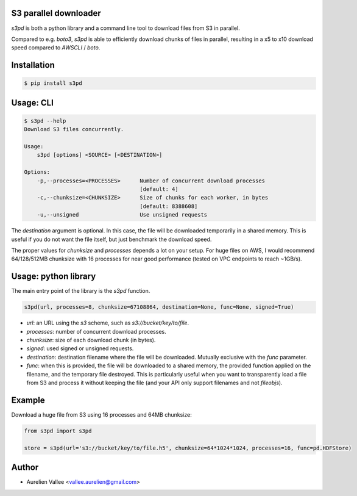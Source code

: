 S3 parallel downloader
----------------------

`s3pd` is both a python library and a command line tool to download files from S3 in parallel.

Compared to e.g. `boto3`, `s3pd` is able to efficiently download chunks of files in parallel, resulting in a x5 to x10 download speed compared to `AWSCLI` / `boto`.

Installation
------------

.. code-block:: bash

    $ pip install s3pd

Usage: CLI
----------

.. code-block:: bash

    $ s3pd --help
    Download S3 files concurrently.
    
    Usage:
        s3pd [options] <SOURCE> [<DESTINATION>]
    
    Options:
        -p,--processes=<PROCESSES>      Number of concurrent download processes
                                        [default: 4]
        -c,--chunksize=<CHUNKSIZE>      Size of chunks for each worker, in bytes
                                        [default: 8388608]
        -u,--unsigned                   Use unsigned requests

The `destination` argument is optional. In this case, the file will be downloaded temporarily in a shared memory. This is useful if you do not want the file itself,
but just benchmark the download speed.

The proper values for `chunksize` and `processes` depends a lot on your setup. For huge files on AWS, I would recommend 64/128/512MB chunksize with 16 processes for near good performance (tested on VPC endpoints to reach ~1GB/s).

Usage: python library
---------------------

The main entry point of the library is the `s3pd` function.

.. code-block:: python

    s3pd(url, processes=8, chunksize=67108864, destination=None, func=None, signed=True)

- `url`: an URL using the `s3` scheme, such as `s3://bucket/key/to/file`.
- `processes`: number of concurrent download processes.
- `chunksize`: size of each download chunk (in bytes).
- `signed`: used signed or unsigned requests.
- `destination`: destination filename where the file will be downloaded. Mutually exclusive with the `func` parameter.
- `func`: when this is provided, the file will be downloaded to a shared memory, the provided function applied on the filename, and the temporary file destroyed. This is particularly useful when you want to transparently load a file from S3 and process it without keeping the file (and your API only support filenames and not `fileobjs`).

Example
-------

Download a huge file from S3 using 16 processes and 64MB chunksize:

.. code-block:: python

    from s3pd import s3pd

    store = s3pd(url='s3://bucket/key/to/file.h5', chunksize=64*1024*1024, processes=16, func=pd.HDFStore)

Author
------

- Aurelien Vallee <vallee.aurelien@gmail.com>

